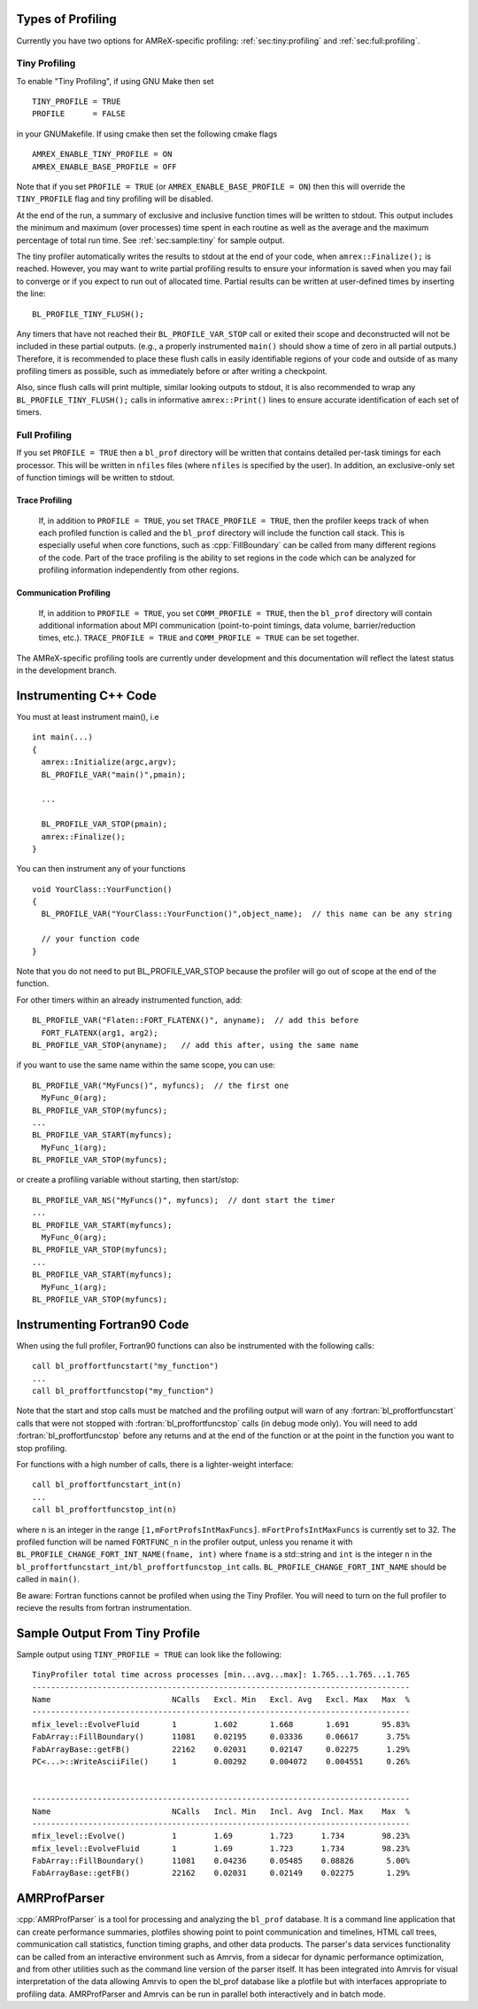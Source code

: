 .. role:: cpp(code)
   :language: c++

.. role:: fortran(code)
   :language: fortran

Types of Profiling
==================

Currently you have two options for AMReX-specific profiling:
:ref:`sec:tiny:profiling` and :ref:`sec:full:profiling`.

.. _sec:tiny:profiling:

Tiny Profiling
----------------------

To enable "Tiny Profiling", if using GNU Make then set

::

  TINY_PROFILE = TRUE
  PROFILE      = FALSE

in your GNUMakefile.   If using cmake then set the following cmake flags

::

  AMREX_ENABLE_TINY_PROFILE = ON
  AMREX_ENABLE_BASE_PROFILE = OFF

Note that if you set ``PROFILE = TRUE``  (or ``AMREX_ENABLE_BASE_PROFILE =
ON``) then this will override the ``TINY_PROFILE`` flag and tiny profiling will
be disabled.

At the end of the run, a summary of exclusive and inclusive function times will
be written to stdout.  This output includes the minimum and maximum (over
processes) time spent in each routine as well as the average and the maximum
percentage of total run time.   See :ref:`sec:sample:tiny` for sample output.

The tiny profiler automatically writes the results to stdout at the end of your
code, when ``amrex::Finalize();`` is reached. However, you may want to write
partial profiling results to ensure your information is saved when you may fail
to converge or if you expect to run out of allocated time. Partial results can
be written at user-defined times by inserting the line:

::

  BL_PROFILE_TINY_FLUSH();

Any timers that have not reached their ``BL_PROFILE_VAR_STOP`` call or exited
their scope and deconstructed will not be included in these partial outputs.
(e.g., a properly instrumented ``main()`` should show a time of zero in all
partial outputs.) Therefore, it is recommended to place these flush calls in
easily identifiable regions of your code and outside of as many profiling
timers as possible, such as immediately before or after writing a checkpoint.

Also, since flush calls will print multiple, similar looking outputs to stdout,
it is also recommended to wrap any ``BL_PROFILE_TINY_FLUSH();`` calls in
informative ``amrex::Print()`` lines to ensure accurate identification of each
set of timers.

.. _sec:full:profiling:

Full Profiling
--------------

If you set ``PROFILE = TRUE`` then a ``bl_prof`` directory will be written that
contains detailed per-task timings for each processor.  This will be written in
``nfiles`` files (where ``nfiles`` is specified by the user).  In addition, an
exclusive-only set of function timings will be written to stdout.

Trace Profiling
~~~~~~~~~~~~~~~

   If, in addition to ``PROFILE = TRUE``, you set ``TRACE_PROFILE = TRUE``,
   then the profiler keeps track of when each profiled function is called and
   the ``bl_prof`` directory will include the function call stack. This is
   especially useful when core functions, such as :cpp:`FillBoundary` can be
   called from many different regions of the code. Part of the trace profiling
   is the ability to set regions in the code which can be analyzed for
   profiling information independently from other regions.

Communication Profiling
~~~~~~~~~~~~~~~~~~~~~~~

  If, in addition to ``PROFILE = TRUE``, you set ``COMM_PROFILE = TRUE``, then
  the ``bl_prof`` directory will contain additional information about MPI
  communication (point-to-point timings, data volume, barrier/reduction times,
  etc.). ``TRACE_PROFILE = TRUE`` and ``COMM_PROFILE = TRUE`` can be set
  together.

The AMReX-specific profiling tools are currently under development and this
documentation will reflect the latest status in the development branch.

Instrumenting C++ Code
======================

.. highlight:: c++

You must at least instrument main(), i.e

::

    int main(...)
    {
      amrex::Initialize(argc,argv);
      BL_PROFILE_VAR("main()",pmain);

      ...

      BL_PROFILE_VAR_STOP(pmain);
      amrex::Finalize();
    }

You can then instrument any of your functions

::

    void YourClass::YourFunction()
    {
      BL_PROFILE_VAR("YourClass::YourFunction()",object_name);  // this name can be any string

      // your function code
    }

Note that you do not need to put BL_PROFILE_VAR_STOP because the profiler will
go out of scope at the end of the function.

For other timers within an already instrumented function, add:

::

          BL_PROFILE_VAR("Flaten::FORT_FLATENX()", anyname);  // add this before
            FORT_FLATENX(arg1, arg2);
          BL_PROFILE_VAR_STOP(anyname);   // add this after, using the same name

if you want to use the same name within the same scope, you can use:

::

          BL_PROFILE_VAR("MyFuncs()", myfuncs);  // the first one
            MyFunc_0(arg);
          BL_PROFILE_VAR_STOP(myfuncs);
          ...
          BL_PROFILE_VAR_START(myfuncs);
            MyFunc_1(arg);
          BL_PROFILE_VAR_STOP(myfuncs);

or create a profiling variable without starting, then start/stop:

::

          BL_PROFILE_VAR_NS("MyFuncs()", myfuncs);  // dont start the timer
          ...
          BL_PROFILE_VAR_START(myfuncs);
            MyFunc_0(arg);
          BL_PROFILE_VAR_STOP(myfuncs);
          ...
          BL_PROFILE_VAR_START(myfuncs);
            MyFunc_1(arg);
          BL_PROFILE_VAR_STOP(myfuncs);

Instrumenting Fortran90 Code
============================

When using the full profiler, Fortran90 functions can also be instrumented
with the following calls:

.. highlight:: fortran

::

    call bl_proffortfuncstart("my_function")
    ...
    call bl_proffortfuncstop("my_function")

Note that the start and stop calls must be matched and the profiling output
will warn of any :fortran:`bl_proffortfuncstart` calls that were not stopped
with :fortran:`bl_proffortfuncstop` calls (in debug mode only). You will need
to add :fortran:`bl_proffortfuncstop` before any returns and at the end of the
function or at the point in the function you want to stop profiling.

For functions with a high number of calls, there is a lighter-weight interface:

::

     call bl_proffortfuncstart_int(n)
     ...
     call bl_proffortfuncstop_int(n)

where ``n`` is an integer in the range ``[1,mFortProfsIntMaxFuncs]``.
``mFortProfsIntMaxFuncs`` is currently set to 32.  The profiled
function will be named ``FORTFUNC_n`` in the profiler output,
unless you rename it with ``BL_PROFILE_CHANGE_FORT_INT_NAME(fname, int)``
where ``fname`` is a std::string and ``int`` is the integer ``n``
in the ``bl_proffortfuncstart_int/bl_proffortfuncstop_int`` calls.
``BL_PROFILE_CHANGE_FORT_INT_NAME`` should be called in ``main()``.

Be aware: Fortran functions cannot be profiled when using the Tiny Profiler.
You will need to turn on the full profiler to recieve the results from
fortran instrumentation.

.. _sec:sample:tiny:

Sample Output From Tiny Profile
===============================

Sample output using ``TINY_PROFILE = TRUE`` can look like the following:

.. highlight:: console

::


    TinyProfiler total time across processes [min...avg...max]: 1.765...1.765...1.765
    ---------------------------------------------------------------------------------
    Name                          NCalls   Excl. Min   Excl. Avg   Excl. Max   Max  %
    ---------------------------------------------------------------------------------
    mfix_level::EvolveFluid       1        1.602       1.668       1.691       95.83%
    FabArray::FillBoundary()      11081    0.02195     0.03336     0.06617      3.75%
    FabArrayBase::getFB()         22162    0.02031     0.02147     0.02275      1.29%
    PC<...>::WriteAsciiFile()     1        0.00292     0.004072    0.004551     0.26%


    ---------------------------------------------------------------------------------
    Name                          NCalls   Incl. Min   Incl. Avg  Incl. Max    Max  %
    ---------------------------------------------------------------------------------
    mfix_level::Evolve()          1        1.69        1.723      1.734        98.23%
    mfix_level::EvolveFluid       1        1.69        1.723      1.734        98.23%
    FabArray::FillBoundary()      11081    0.04236     0.05485    0.08826       5.00%
    FabArrayBase::getFB()         22162    0.02031     0.02149    0.02275       1.29%

AMRProfParser
=============

:cpp:`AMRProfParser` is a tool for processing and analyzing the ``bl_prof``
database. It is a command line application that can create performance
summaries, plotfiles showing point to point communication and timelines, HTML
call trees, communication call statistics, function timing graphs, and other
data products. The parser's data services functionality can be called from an
interactive environment such as Amrvis, from a sidecar for dynamic performance
optimization, and from other utilities such as the command line version of the
parser itself. It has been integrated into Amrvis for visual interpretation of
the data allowing Amrvis to open the bl_prof database like a plotfile but with
interfaces appropriate to profiling data. AMRProfParser and Amrvis can be run
in parallel both interactively and in batch mode.


